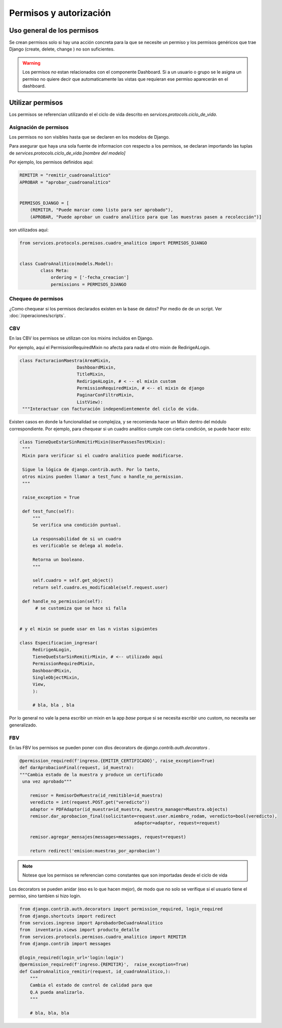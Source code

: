 ##############################
Permisos y autorización
##############################


Uso general de los permisos
##############################

Se crean permisos solo
si hay una acción concreta para
la que se necesite un permiso y
los permisos genéricos que trae Django
(create, delete, change ) no son
suficientes.

.. warning::
   Los permisos *no* estan relacionados
   con el componente Dashboard. Si a
   un usuario o grupo se le asigna un permiso
   no quiere decir que automaticamente las
   vistas que requieran ese permiso aparecerán
   en el dashboard.

Utilizar permisos
##############################

Los permisos se referencian utilizando
el el ciclo de vida descrito en
`services.protocols.ciclo_de_vida`.

Asignación de permisos
-----------------------
Los permisos no son visibles hasta que
se declaren en los modelos de Django.

Para asegurar que haya una sola fuente de
informacion con respecto a los permisos,
se declaran importando las tuplas de
`services.protocols.ciclo_de_vida.[nombre del modelo]`

Por ejemplo, los permisos definidos aquí:

.. code-block:: python
	
	REMITIR = "remitir_cuadroanalitico"
	APROBAR = "aprobar_cuadroanalitico"
	
	
	PERMISOS_DJANGO = [
	    (REMITIR, "Puede marcar como listo para ser aprobado"),
	    (APROBAR, "Puede aprobar un cuadro analítico para que las muestras pasen a recolección")]


son utilizados aquí:

.. code-block:: python

	from services.protocols.permisos.cuadro_analitico import PERMISOS_DJANGO

	
	class CuadroAnalitico(models.Model):
		class Meta:
		    ordering = ['-fecha_creacion']
		    permissions = PERMISOS_DJANGO



Chequeo de permisos
------------------------------
¿Como chequear si los permisos declarados existen en la base de datos?
Por medio de de un script. Ver :doc:`/operaciones/scripts`.

	
CBV
------------------------------
En las CBV los permisos se utilizan con
los mixins incluidos en Django.

Por ejemplo, aquí el PermissionRequiredMixin
no afecta para nada el otro mixin de RedirigeALogin.

.. code-block:: python

   class FacturacionMaestra(AreaMixin,
                         DashboardMixin,
                         TitleMixin,
                         RedirigeALogin, # < -- el mixin custom
                         PermissionRequiredMixin, # <-- el mixin de django
                         PaginarConFiltroMixin,
                         ListView):
    """Interactuar con facturación independientemente del ciclo de vida.





Existen casos en donde la funcionalidad se complejiza,
y se recomienda hacer un Mixin dentro del módulo correspondiente.
Por ejemplo, para chequear si un cuadro analitico cumple con
cierta condición, se puede hacer esto:

.. code-block:: python

   class TieneQueEstarSinRemitirMixin(UserPassesTestMixin):
    """
    Mixin para verificar si el cuadro analitico puede modificarse.

    Sigue la lógica de django.contrib.auth. Por lo tanto,
    otros mixins pueden llamar a test_func o handle_no_permission.
    """

    raise_exception = True

    def test_func(self):
        """
        Se verifica una condición puntual.

        La responsabilidad de si un cuadro
        es verificable se delega al modelo.

        Retorna un booleano.
        """

        self.cuadro = self.get_object()
        return self.cuadro.es_modificable(self.request.user)

    def handle_no_permission(self):
         # se customiza que se hace si falla 


   # y el mixin se puede usar en las n vistas siguientes
   
   class Especificacion_ingresar(
 	RedirigeALogin,
	TieneQueEstarSinRemitirMixin, # <-- utilizado aquí
	PermissionRequiredMixin,
	DashboardMixin,
	SingleObjectMixin,
	View,
	):

	# bla, bla , bla




Por lo general no vale la pena escribir un mixin en
la app `base` porque si se necesita escribir uno
custom, no necesita ser generalizado.


FBV
------------------------------
En las FBV los permisos se pueden
poner con dlos decorators de `django.contrib.auth.decorators` .



.. code-block:: python

   @permission_required(f'ingreso.{EMITIR_CERTIFICADO}', raise_exception=True)
   def darAprobacionFinal(request, id_muestra):
   """Cambia estado de la muestra y produce un certificado
    una vez aprobado"""

       remisor = RemisorDeMuestra(id_remitible=id_muestra)
       veredicto = int(request.POST.get("veredicto"))
       adaptor = PDFAdaptor(id_muestra=id_muestra, muestra_manager=Muestra.objects)
       remisor.dar_aprobacion_final(solicitante=request.user.miembro_rodam, veredicto=bool(veredicto),
                                               adaptor=adaptor, request=request)

       remisor.agregar_mensajes(messages=messages, request=request)

       return redirect('emision:muestras_por_aprobacion')



.. note::

   Notese que los permisos se referencian como constantes
   que son importadas desde el ciclo de vida
   
Los decorators se pueden anidar (eso es lo que hacen
mejor), de modo que no solo se verifique si el usuario tiene el permiso,
sino tambien si hizo login.



.. code-block:: python

	from django.contrib.auth.decorators import permission_required, login_required
	from django.shortcuts import redirect
	from services.ingreso import AprobadorDeCuadroAnalitico
	from  inventario.views import producto_detalle
	from services.protocols.permisos.cuadro_analitico import REMITIR
	from django.contrib import messages
	
	@login_required(login_url='login:login')
	@permission_required(f'ingreso.{REMITIR}',  raise_exception=True)
	def CuadroAnalitico_remitir(request, id_cuadroAnalitico,):
	    """
	    Cambia el estado de control de calidad para que
	    Q.A pueda analizarlo.
	    """
	
	    # bla, bla, bla
	


